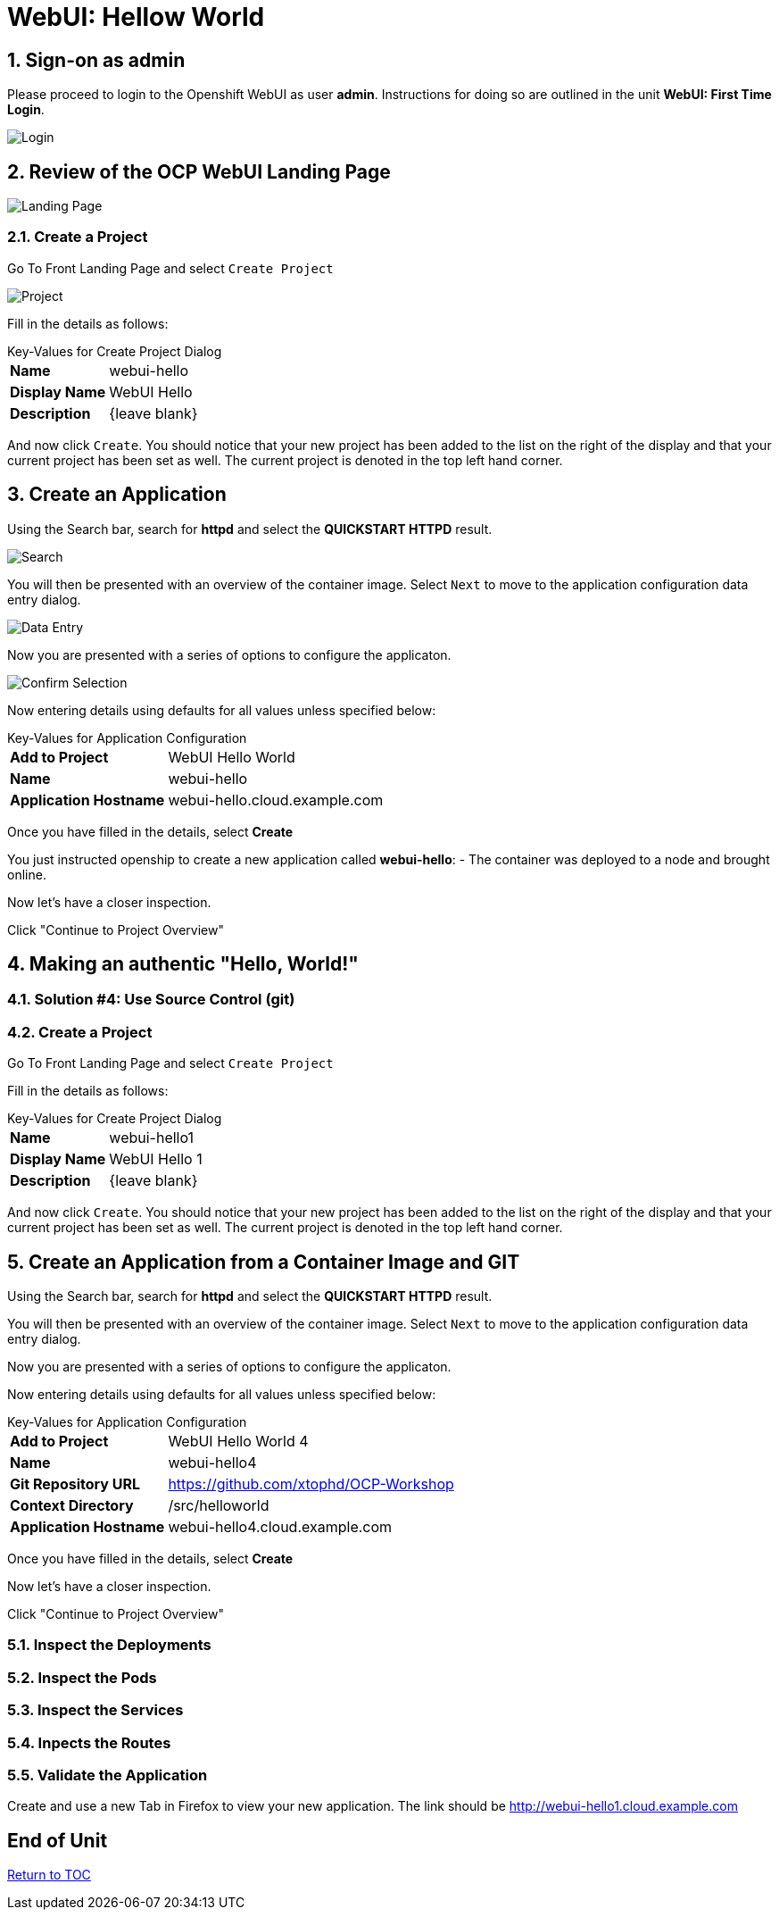 :sectnums:
:sectnumlevels: 3
ifdef::env-github[]
:tip-caption: :bulb:
:note-caption: :information_source:
:important-caption: :heavy_exclamation_mark:
:caution-caption: :fire:
:warning-caption: :warning:
endif::[]
:units_dir: units
:imagesdir: ./images


= WebUI: Hellow World

== Sign-on as admin

Please proceed to login to the Openshift WebUI as user *admin*.  Instructions for doing so are outlined in the unit *WebUI: First Time Login*.

====
image::ocp-webui-login-04.png[Login]
====

== Review of the OCP WebUI Landing Page

====
image::ocp-webui-landing-01.png[Landing Page]
====

=== Create a Project

Go To Front Landing Page and select `Create Project`

====
image::ocp-webui-helloworld-01.png[Project]
====

Fill in the details as follows:

.Key-Values for Create Project Dialog
[horizontal]
*Name*:: webui-hello
*Display Name*:: WebUI Hello
*Description*:: {leave blank}

And now click `Create`.  You should notice that your new project has been added to the list on the right of the display and that your current project has been set as well.  The current project is denoted in the top left hand corner.

== Create an Application

Using the Search bar, search for *httpd* and select the *QUICKSTART HTTPD* result.

====
image::ocp-webui-helloworld-02.png[Search]
====

You will then be presented with an overview of the container image. Select `Next` to move to the application configuration data entry dialog.

====
image::ocp-webui-helloworld-03.png[Data Entry]
====

Now you are presented with a series of options to configure the applicaton.

====
image::ocp-webui-helloworld-04.png[Confirm Selection]
====

Now entering details using defaults for all values unless specified below:

.Key-Values for Application Configuration
[horizontal]
*Add to Project*:: WebUI Hello World
*Name*:: webui-hello
*Application Hostname*:: webui-hello.cloud.example.com

Once you have filled in the details, select **Create**


You just instructed openship to create a new application called **webui-hello**:
  - The container was deployed to a node and brought online.

Now let's have a closer inspection.  

Click "Continue to Project Overview"



///////////////////////////////////////////////////////////////////////
Authentic Solutions
///////////////////////////////////////////////////////////////////////



== Making an authentic "Hello, World!"

=== Solution #4: Use Source Control (git)

=== Create a Project

Go To Front Landing Page and select `Create Project`

Fill in the details as follows:

.Key-Values for Create Project Dialog
[horizontal]
*Name*:: webui-hello1
*Display Name*:: WebUI Hello 1
*Description*:: {leave blank}

And now click `Create`.  You should notice that your new project has been added to the list on the right of the display and that your current project has been set as well.  The current project is denoted in the top left hand corner.

== Create an Application from a Container Image and GIT

Using the Search bar, search for *httpd* and select the *QUICKSTART HTTPD* result.

You will then be presented with an overview of the container image. Select `Next` to move to the application configuration data entry dialog.

Now you are presented with a series of options to configure the applicaton.

Now entering details using defaults for all values unless specified below:

.Key-Values for Application Configuration
[horizontal]
*Add to Project*:: WebUI Hello World 4
*Name*:: webui-hello4
*Git Repository URL*:: https://github.com/xtophd/OCP-Workshop
*Context Directory*:: /src/helloworld
*Application Hostname*:: webui-hello4.cloud.example.com

Once you have filled in the details, select **Create**

Now let's have a closer inspection.  

Click "Continue to Project Overview"

=== Inspect the Deployments

=== Inspect the Pods

=== Inspect the Services

=== Inpects the Routes

=== Validate the Application

Create and use a new Tab in Firefox to view your new application.  The link should be http://webui-hello1.cloud.example.com







[discrete]
== End of Unit
link:../OCP-Workshop.adoc[Return to TOC]

////
Always end files with a blank line to avoid include problems.
////
